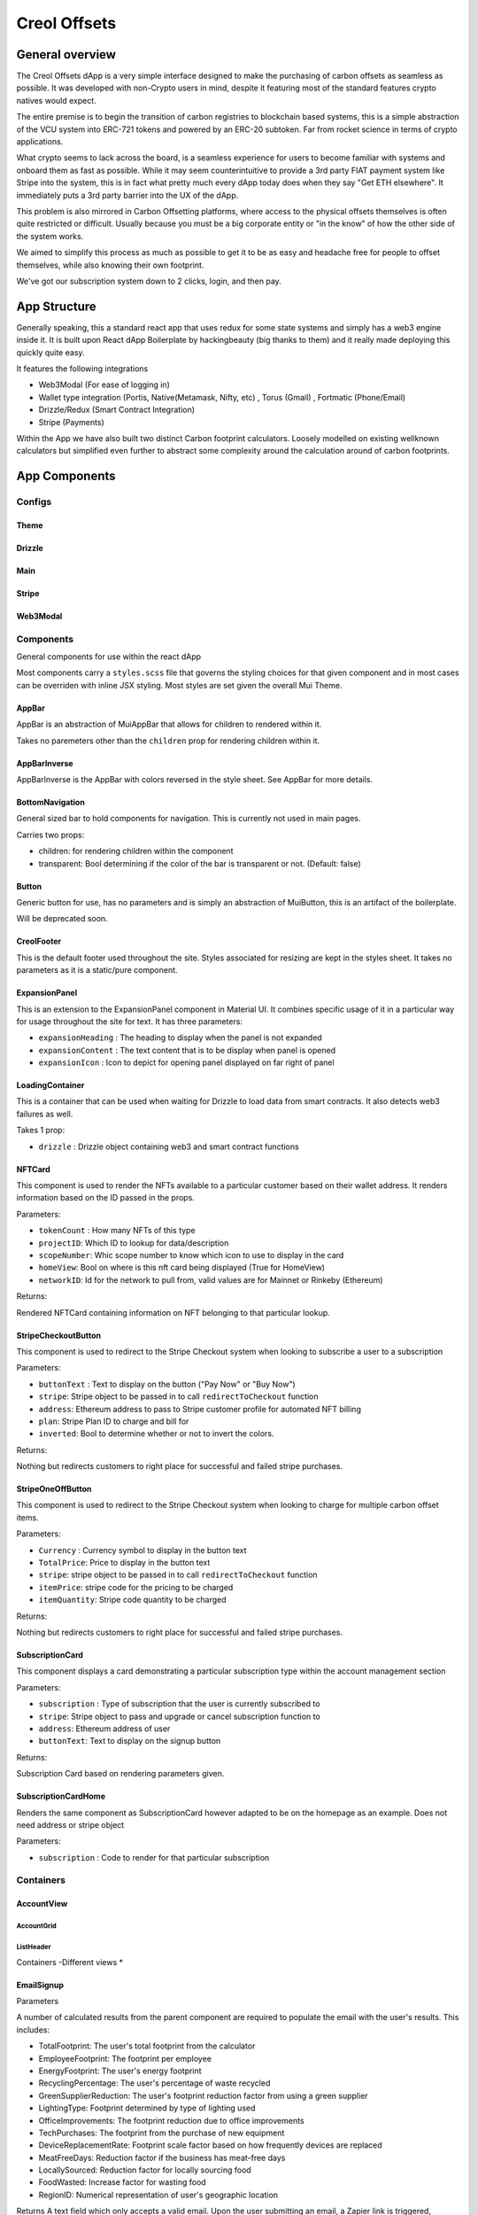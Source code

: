 #############
Creol Offsets
#############

General overview
================

The Creol Offsets dApp is a very simple interface designed to make the purchasing of carbon offsets as seamless as possible.
It was developed with non-Crypto users in mind, despite it featuring most of the standard features crypto natives would expect.

The entire premise is to begin the transition of carbon registries to blockchain based systems, this is a simple abstraction
of the VCU system into ERC-721 tokens and powered by an ERC-20 subtoken. Far from rocket science in terms of crypto applications.

What crypto seems to lack across the board, is a seamless experience for users to become familiar with systems and onboard
them as fast as possible. While it may seem counterintuitive to provide a 3rd party FIAT payment system like Stripe into the system,
this is in fact what pretty much every dApp today does when they say "Get ETH elsewhere". It immediately puts a 3rd party barrier into the UX
of the dApp.

This problem is also mirrored in Carbon Offsetting platforms, where access to the physical offsets themselves is often quite
restricted or difficult. Usually because you must be a big corporate entity or "in the know" of how the other side of the system works.

We aimed to simplify this process as much as possible to get it to be as easy and headache free for people to offset themselves, while
also knowing their own footprint.

We've got our subscription system down to 2 clicks, login, and then pay.

App Structure
=============

Generally speaking, this a standard react app that uses redux for some state systems and simply has a web3 engine inside it.
It is built upon React dApp Boilerplate by hackingbeauty (big thanks to them) and it really made deploying this quickly quite easy.

It features the following integrations

* Web3Modal (For ease of logging in)
* Wallet type integration (Portis, Native(Metamask, Nifty, etc) , Torus (Gmail) , Fortmatic (Phone/Email)
* Drizzle/Redux (Smart Contract Integration)
* Stripe (Payments)

Within the App we have also built two distinct Carbon footprint calculators. Loosely modelled on existing wellknown calculators
but simplified even further to abstract some complexity around the calculation around of carbon footprints.


App Components
==============

Configs
-------

Theme
^^^^^

Drizzle
^^^^^^^

Main
^^^^

Stripe
^^^^^^

Web3Modal
^^^^^^^^^


Components
----------

General components for use within the react dApp

Most components carry a ``styles.scss`` file that governs the styling choices for that given component and in most cases can
be overriden with inline JSX styling. Most styles are set given the overall Mui Theme.

AppBar
^^^^^^

AppBar is an abstraction of MuiAppBar that allows for children to rendered within it.

Takes no paremeters other than the ``children`` prop for rendering children within it.


AppBarInverse
^^^^^^^^^^^^^

AppBarInverse is the AppBar with colors reversed in the style sheet. See AppBar for more details.

BottomNavigation
^^^^^^^^^^^^^^^^

General sized bar to hold components for navigation. This is currently not used in main pages.

Carries two props:

* children: for rendering children within the component
* transparent: Bool determining if the color of the bar is transparent or not. (Default: false)

Button
^^^^^^

Generic button for use, has no parameters and is simply an abstraction of MuiButton, this is an artifact of the boilerplate.

Will be deprecated soon.

CreolFooter
^^^^^^^^^^^

This is the default footer used throughout the site. Styles associated for resizing are kept in the styles sheet.
It takes no parameters as it is a static/pure component.

ExpansionPanel
^^^^^^^^^^^^^^

This is an extension to the ExpansionPanel component in Material UI. It combines specific usage of it in a particular way for usage throughout the site for text.
It has three parameters:

* ``expansionHeading`` : The heading to display when the panel is not expanded
* ``expansionContent`` : The text content that is to be display when panel is opened
* ``expansionIcon`` : Icon to depict for opening panel displayed on far right of panel

LoadingContainer
^^^^^^^^^^^^^^^^

This is a container that can be used when waiting for Drizzle to load data from smart contracts. It also detects web3 failures as well.

Takes 1 prop:

* ``drizzle`` : Drizzle object containing web3 and smart contract functions

NFTCard
^^^^^^^

This component is used to render the NFTs available to a particular customer based on their wallet address.
It renders information based on the ID passed in the props.

Parameters:

* ``tokenCount`` : How many NFTs of this type
* ``projectID``: Which ID to lookup for data/description
* ``scopeNumber``: Whic scope number to know which icon to use to display in the card
* ``homeView``: Bool on where is this nft card being displayed (True for HomeView)
* ``networkID``: Id for the network to pull from, valid values are for Mainnet or Rinkeby (Ethereum)

Returns:

Rendered NFTCard containing information on NFT belonging to that particular lookup.

StripeCheckoutButton
^^^^^^^^^^^^^^^^^^^^

This component is used to redirect to the Stripe Checkout system when looking to subscribe a user to a subscription

Parameters:

* ``buttonText`` : Text to display on the button ("Pay Now" or "Buy Now")
* ``stripe``: Stripe object to be passed in to call ``redirectToCheckout`` function
* ``address``: Ethereum address to pass to Stripe customer profile for automated NFT billing
* ``plan``: Stripe Plan ID to charge and bill for
* ``inverted``: Bool to determine whether or not to invert the colors.

Returns:

Nothing but redirects customers to right place for successful and failed stripe purchases.

StripeOneOffButton
^^^^^^^^^^^^^^^^^^

This component is used to redirect to the Stripe Checkout system when looking to charge for multiple carbon offset items.

Parameters:

* ``Currency`` : Currency symbol to display in the button text
* ``TotalPrice``: Price to display in the button text
* ``stripe``: stripe object to be  passed in to call ``redirectToCheckout`` function
* ``itemPrice``: stripe code for the pricing to be charged
* ``itemQuantity``: Stripe code quantity to be charged

Returns:

Nothing but redirects customers to right place for successful and failed stripe purchases.

SubscriptionCard
^^^^^^^^^^^^^^^^

This component displays a card demonstrating a particular subscription type within the account management section

Parameters:

* ``subscription`` : Type of subscription that the user is currently subscribed to
* ``stripe``: Stripe object to pass and upgrade or cancel subscription function to
* ``address``: Ethereum address of user
* ``buttonText``: Text to display on the signup button

Returns:

Subscription Card based on rendering parameters given.

SubscriptionCardHome
^^^^^^^^^^^^^^^^^^^^

Renders the same component as SubscriptionCard however adapted to be on the homepage as an example. Does not need address or stripe object

Parameters:

* ``subscription`` : Code to render for that particular subscription






Containers
----------

AccountView
^^^^^^^^^^^

AccountGrid
"""""""""""

ListHeader
""""""""""

Containers
-Different views
*

EmailSignup
^^^^^^^^^^^

Parameters

A number of calculated results from the parent component are required to populate the email with the user's results.
This includes:

* TotalFootprint: The user's total footprint from the calculator
* EmployeeFootprint: The footprint per employee
* EnergyFootprint: The user's energy footprint
* RecyclingPercentage: The user's percentage of waste recycled
* GreenSupplierReduction: The user's footprint reduction factor from using a green supplier
* LightingType: Footprint determined by type of lighting used
* OfficeImprovements: The footprint reduction due to office improvements
* TechPurchases: The footprint from the purchase of new equipment
* DeviceReplacementRate: Footprint scale factor based on how frequently devices are replaced
* MeatFreeDays: Reduction factor if the business has meat-free days
* LocallySourced: Reduction factor for locally sourcing food
* FoodWasted: Increase factor for wasting food
* RegionID: Numerical representation of user's geographic location

Returns
A text field which only accepts a valid email. Upon the user submitting an email, a Zapier link is triggered, sending an email with the user's personalised results.

QuestionContainer
^^^^^^^^^^^^^^^^^

Parameters:

* QuestionNumber: The numerical position of the question in the questionnaire
* RegionID: Numerical representation of user's geographic location

Behaviour
The QuestionContainer component parses OfficeQuestionnaireData to determine the appropriate component, options and
associated footprint for every question.
There are currently nine distinct component types:

* Number Input
* Question
* Selection
* Counter
* Checkbox
* Multiple Number Input
* Counter and Select
* Multiple Inputs
* Info

Returns
The question title and the relevant component

NumberInput
^^^^^^^^^^^

Provides an input field for users to input exact numerical answers to questions
Parameters:

* InputLabel: The placeholder text for the input field

Behaviour
Checks if the input is a number - only passes the state up if it meets this criteria

Returns
The number input field

Question
^^^^^^^^

Parameters:

* QuestionOptions: The array of options for the multiple choice and their associated footprints

Returns
The multiple choice question component

Selection
^^^^^^^^^

Parameters:

* SelectOptions: The array of options for the dropdown menu and their associated footprint
* DefaultValue: Placeholder selected value
* DefaultBool: Boolean to determine whether the component should be full width or not (Used in Counter and Select)

Returns
A dropdown selection component

Counter
^^^^^^^

Parameters:

* CounterOptions: The array of options for the counter buttons and their associated footprint
* SelectOptions: The array of options for the dropdown menu and their associated footprint (Optional - used in Counter and Select)

Returns
The array of counter components and (optional) an adjacent selection dropdown component for each counter

Checkbox
^^^^^^^^

Parameters:

* CheckboxOptions: The array of options for the checkbox component and their associated footprint

Returns:

A set of toggleable checkbox options

Multiple Number Input
^^^^^^^^^^^^^^^^^^^^^

Parameters:

* InputData: The array of options for the various number inputs including name, description and associated footprint

Returns
An array of number input options - each displaying an image, input field and a description


QuestionnaireView
-----------------

QuestionnaireView contains the React framework behind the individual carbon footprint calculator. The individual
calculator is broken into four different sections (Transport, Energy, Food, Extras). The fullpage library is used to
split the calculator into the various question pages.

The mechanics behind each question are controlled from this parent component: Each question has its own logic which
controls which component is displayed, how the question result is handled and which slide is to be moved to next .

This component also handles the subcomponents for displaying the user's progress.

This calculator relies on four distinct question types:

* Question
* FlightCounter
* AccommodationSelect
* Checkbox

And four supplementary components:

* EmailSignup
* DialogContent
* Progress
* RegionSelection

Question
^^^^^^^^




Core
====
-

Data
====
-
